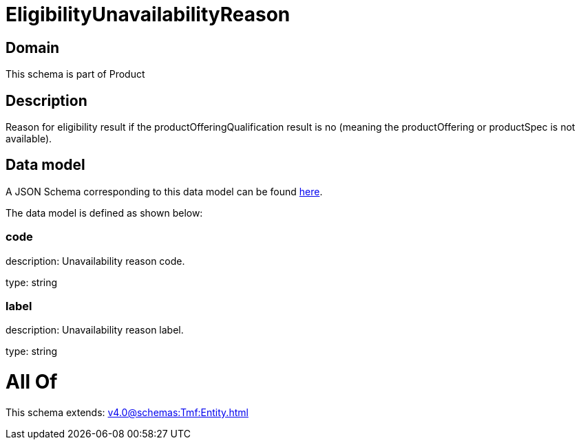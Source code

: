 = EligibilityUnavailabilityReason

[#domain]
== Domain

This schema is part of Product

[#description]
== Description

Reason for eligibility result if the productOfferingQualification result is no (meaning the productOffering or productSpec is not available).


[#data_model]
== Data model

A JSON Schema corresponding to this data model can be found https://tmforum.org[here].

The data model is defined as shown below:


=== code
description: Unavailability reason code.

type: string


=== label
description: Unavailability reason label.

type: string


= All Of 
This schema extends: xref:v4.0@schemas:Tmf:Entity.adoc[]

